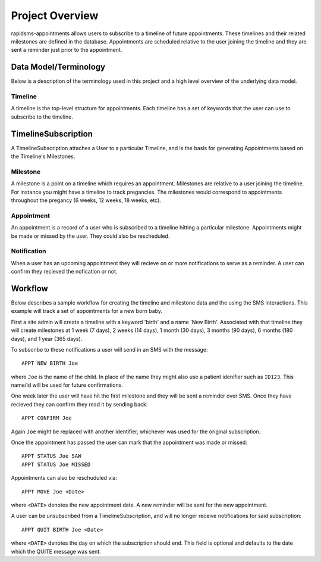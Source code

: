 Project Overview
====================================

rapidsms-appointments allows users to subscribe to a timeline of future appointments. These
timelines and their related milestones are defined in the database. Appointments are
scheduled relative to the user joining the timeline and they are sent a reminder
just prior to the appointment.


Data Model/Terminology
------------------------------------

Below is a description of the terminology used in this project and a high level
overview of the underlying data model.


Timeline
____________________________________

A timeline is the top-level structure for appointments. Each timeline has a set
of keywords that the user can use to subscribe to the timeline.


TimelineSubscription
------------------------------------

A TimelineSubscription attaches a User to a particular Timeline, and is the basis
for generating Appointments based on the Timeline's Milestones.


Milestone
____________________________________

A milestone is a point on a timeline which requires an appointment. Milestones
are relative to a user joining the timeline. For instance you might have a timeline
to track pregancies. The milestones would correspond to appointments throughout the
pregancy (6 weeks, 12 weeks, 18 weeks, etc).


Appointment
____________________________________

An appointment is a record of a user who is subscribed to a timeline hitting a particular
milestone. Appointments might be made or missed by the user. They could also be
rescheduled.


Notification
____________________________________

When a user has an upcoming appointment they will recieve on or more notifications to
serve as a reminder. A user can confirm they recieved the nofication or not.


Workflow
------------------------------------

Below describes a sample workflow for creating the timeline and milestone data
and the using the SMS interactions. This example will track a set of appointments
for a new born baby.

First a site admin will create a timeline with a keyword 'birth' and a name 'New Birth'.
Associated with that timeline they will create milestones at 1 week (7 days), 2 weeks (14 days),
1 month (30 days), 3 months (90 days), 6 months (180 days), and 1 year (365 days).

To subscribe to these notifications a user will send in an SMS with the message::

    APPT NEW BIRTH Joe

where ``Joe`` is the name of the child. In place of the name they might also use a patient
idenifier such as ``ID123``. This name/id will be used for future confirmations.

One week later the user will have hit the first milestone and they will be sent a
reminder over SMS. Once they have recieved they can confirm they read it by sending
back::

    APPT CONFIRM Joe

Again ``Joe`` might be replaced with another identifier, whichever was used for the
original subscription.

Once the appointment has passed the user can mark that the appointment was made
or missed::

    APPT STATUS Joe SAW
    APPT STATUS Joe MISSED

Appointments can also be reschuduled via::

    APPT MOVE Joe <Date>

where ``<DATE>`` denotes the new appointment date. A new reminder will be sent for
the new appointment.

A  user can be unsubscribed from a TimelineSubscription, and will no longer receive notifications for said subscription::

    APPT QUIT BIRTH Joe <Date>

where  ``<DATE>`` denotes the day on which the subscription should end. This field is optional
and defaults to the date which the QUITE message was sent.

